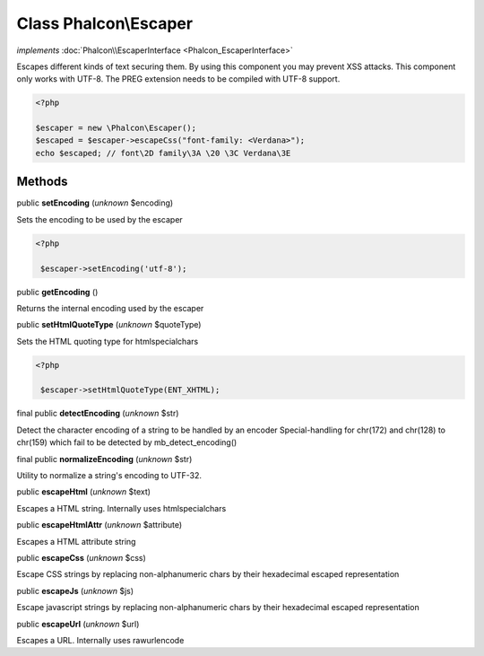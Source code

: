 Class **Phalcon\\Escaper**
==========================

*implements* :doc:`Phalcon\\EscaperInterface <Phalcon_EscaperInterface>`

Escapes different kinds of text securing them. By using this component you may prevent XSS attacks.  This component only works with UTF-8. The PREG extension needs to be compiled with UTF-8 support.  

.. code-block:: php

    <?php

    $escaper = new \Phalcon\Escaper();
    $escaped = $escaper->escapeCss("font-family: <Verdana>");
    echo $escaped; // font\2D family\3A \20 \3C Verdana\3E



Methods
-------

public  **setEncoding** (*unknown* $encoding)

Sets the encoding to be used by the escaper 

.. code-block:: php

    <?php

     $escaper->setEncoding('utf-8');




public  **getEncoding** ()

Returns the internal encoding used by the escaper



public  **setHtmlQuoteType** (*unknown* $quoteType)

Sets the HTML quoting type for htmlspecialchars 

.. code-block:: php

    <?php

     $escaper->setHtmlQuoteType(ENT_XHTML);




final public  **detectEncoding** (*unknown* $str)

Detect the character encoding of a string to be handled by an encoder Special-handling for chr(172) and chr(128) to chr(159) which fail to be detected by mb_detect_encoding()



final public  **normalizeEncoding** (*unknown* $str)

Utility to normalize a string's encoding to UTF-32.



public  **escapeHtml** (*unknown* $text)

Escapes a HTML string. Internally uses htmlspecialchars



public  **escapeHtmlAttr** (*unknown* $attribute)

Escapes a HTML attribute string



public  **escapeCss** (*unknown* $css)

Escape CSS strings by replacing non-alphanumeric chars by their hexadecimal escaped representation



public  **escapeJs** (*unknown* $js)

Escape javascript strings by replacing non-alphanumeric chars by their hexadecimal escaped representation



public  **escapeUrl** (*unknown* $url)

Escapes a URL. Internally uses rawurlencode



